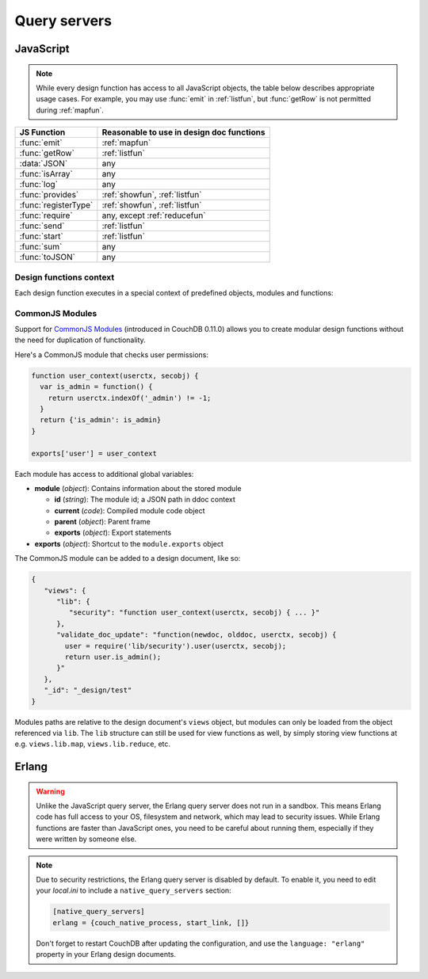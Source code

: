 .. Licensed under the Apache License, Version 2.0 (the "License"); you may not
.. use this file except in compliance with the License. You may obtain a copy of
.. the License at
..
..   http://www.apache.org/licenses/LICENSE-2.0
..
.. Unless required by applicable law or agreed to in writing, software
.. distributed under the License is distributed on an "AS IS" BASIS, WITHOUT
.. WARRANTIES OR CONDITIONS OF ANY KIND, either express or implied. See the
.. License for the specific language governing permissions and limitations under
.. the License.

.. default-domain:: js

=============
Query servers
=============

.. _queryserver_js:

JavaScript
==========

.. note:: While every design function has access to all JavaScript objects,
   the table below describes appropriate usage cases. For example,
   you may use :func:`emit` in :ref:`listfun`, but :func:`getRow` is not permitted during :ref:`mapfun`.

+--------------------------------+---------------------------------------------+
| JS Function                    | Reasonable to use in design doc functions   |
+================================+=============================================+
| :func:`emit`                   | :ref:`mapfun`                               |
+--------------------------------+---------------------------------------------+
| :func:`getRow`                 | :ref:`listfun`                              |
+--------------------------------+---------------------------------------------+
| :data:`JSON`                   | any                                         |
+--------------------------------+---------------------------------------------+
| :func:`isArray`                | any                                         |
+--------------------------------+---------------------------------------------+
| :func:`log`                    | any                                         |
+--------------------------------+---------------------------------------------+
| :func:`provides`               | :ref:`showfun`, :ref:`listfun`              |
+--------------------------------+---------------------------------------------+
| :func:`registerType`           | :ref:`showfun`, :ref:`listfun`              |
+--------------------------------+---------------------------------------------+
| :func:`require`                | any, except :ref:`reducefun`                |
+--------------------------------+---------------------------------------------+
| :func:`send`                   | :ref:`listfun`                              |
+--------------------------------+---------------------------------------------+
| :func:`start`                  | :ref:`listfun`                              |
+--------------------------------+---------------------------------------------+
| :func:`sum`                    | any                                         |
+--------------------------------+---------------------------------------------+
| :func:`toJSON`                 | any                                         |
+--------------------------------+---------------------------------------------+

Design functions context
------------------------

Each design function executes in a special context of predefined objects,
modules and functions:


.. function:: emit(key, value)

   Emits a `key`-`value` pair for further processing by CouchDB after the map
   function is done.

   :param key: The view key
   :param value: The `key`'s associated value

   .. code-block:: javascript

      function(doc){
        emit(doc._id, doc._rev);
      }


.. function:: getRow()

   Extracts the next row from a related view result.

   :return: View result row
   :rtype: object

   .. code-block:: javascript

      function(head, req){
        send('[');
        row = getRow();
        if (row){
          send(toJSON(row));
          while(row = getRow()){
            send(',');
            send(toJSON(row));
          }
        }
        return ']';
      }


.. data:: JSON

   `JSON2 <https://git-wip-us.apache.org/repos/asf?p=couchdb.git;a=blob;f=share/server/json2.js>`_
   object.


.. function:: isArray(obj)

   A helper function to check if the provided value is an `Array`.

   :param obj: Any Javascript value
   :return: ``true`` if `obj` is `Array`-typed, ``false`` otherwise
   :rtype: boolean


.. function:: log(message)

   Log a message to the CouchDB log (at the `INFO` level).

   :param message: Message to be logged

   .. code-block:: javascript

      function(doc){
        log('Procesing doc ' + doc['_id']);
        emit(doc['_id'], null);
      }

   After the map function has run, the following line can be found in CouchDB
   logs (e.g. at `/var/log/couchdb/couch.log`):

   .. code-block:: text

      [Sat, 03 Nov 2012 17:38:02 GMT] [info] [<0.7543.0>] OS Process #Port<0.3289> Log :: Processing doc 8d300b86622d67953d102165dbe99467


.. function:: provides(key, func)

   Registers callable handler for specified MIME key.

   :param key: MIME key previously defined by :func:`registerType`
   :param func: MIME type handler


.. function:: registerType(key, *mimes)

   Registers list of MIME types by associated `key`.

   :param key: MIME types
   :param mimes: MIME types enumeration

   Predefined mappings (`key`-`array`):

   - **all**: ``*/*``
   - **text**: ``text/plain; charset=utf-8``, ``txt``
   - **html**: ``text/html; charset=utf-8``
   - **xhtml**: ``application/xhtml+xml``, ``xhtml``
   - **xml**: ``application/xml``, ``text/xml``, ``application/x-xml``
   - **js**: ``text/javascript``, ``application/javascript``,
     ``application/x-javascript``
   - **css**: ``text/css``
   - **ics**: ``text/calendar``
   - **csv**: ``text/csv``
   - **rss**: ``application/rss+xml``
   - **atom**: ``application/atom+xml``
   - **yaml**: ``application/x-yaml``, ``text/yaml``
   - **multipart_form**: ``multipart/form-data``
   - **url_encoded_form**: ``application/x-www-form-urlencoded``
   - **json**: ``application/json``, ``text/x-json``


.. function:: require(path)

   Loads CommonJS module by a specified `path`. The path should not start with
   a slash.

   :param path: A CommonJS module path started from design document root
   :return: Exported statements


.. function:: send(chunk)

   Sends a single string `chunk` in response.

   :param chunk: Text chunk

   .. code-block:: javascript

      function(head, req){
        send('Hello,');
        send(' ');
        send('Couch');
        return !
      }


.. function:: start(init_resp)

   Initiates chunked response. As an option, a custom
   :ref:`response <response_object>` object may be sent at this point.
   For `list`-functions only!

   .. note::
   
      list functions may set the `HTTP response code` and `headers` by calling
      this function. This function must be called before :func:`send`,
      :func:`getRow` or a `return` statement; otherwise, the query server will
      implicitly call this function with the empty object (``{}``).

   .. code-block:: javascript

      function(head, req){
        start({
          "code": 302,
          "headers": {
            "Location": "http://couchdb.apache.org"
          }
        });
        return "Relax!";
      }


.. function:: sum(arr)

   Sum `arr`'s items.

   :param arr: Array of numbers
   :rtype: number


.. function:: toJSON(obj)

   Encodes `obj` to JSON string. This is an alias for the ``JSON.stringify``
   method.

   :param obj: JSON encodable object
   :return: JSON string

.. _commonjs:

CommonJS Modules
----------------

Support for `CommonJS Modules <http://wiki.commonjs.org/wiki/Modules/1.1.1>`_
(introduced in CouchDB 0.11.0) allows you to create modular design functions
without the need for duplication of functionality.

Here's a CommonJS module that checks user permissions:

.. code-block:: javascript

    function user_context(userctx, secobj) {
      var is_admin = function() {
        return userctx.indexOf('_admin') != -1;
      }
      return {'is_admin': is_admin}
    }

    exports['user'] = user_context

Each module has access to additional global variables:

- **module** (`object`): Contains information about the stored module

  - **id** (`string`): The module id; a JSON path in ddoc context
  - **current** (`code`): Compiled module code object
  - **parent** (`object`): Parent frame
  - **exports** (`object`): Export statements

- **exports** (`object`): Shortcut to the ``module.exports`` object

The CommonJS module can be added to a design document, like so:

.. code-block:: javascript

    {
       "views": {
          "lib": {
             "security": "function user_context(userctx, secobj) { ... }"
          },
          "validate_doc_update": "function(newdoc, olddoc, userctx, secobj) {
            user = require('lib/security').user(userctx, secobj);
            return user.is_admin();
          }"
       },
       "_id": "_design/test"
    }

Modules paths are relative to the design document's ``views`` object, but
modules can only be loaded from the object referenced via ``lib``. The
``lib`` structure can still be used for view functions as well, by simply
storing view functions at e.g. ``views.lib.map``, ``views.lib.reduce``, etc.

.. _queryserver_erlang:

Erlang
======

.. warning::

   Unlike the JavaScript query server, the Erlang query server does not
   run in a sandbox. This means Erlang code has full access to your OS,
   filesystem and network, which may lead to security issues. While Erlang
   functions are faster than JavaScript ones, you need to be careful
   about running them, especially if they were written by someone else.


.. note::

   Due to security restrictions, the Erlang query server is disabled by
   default. To enable it, you need to edit your `local.ini` to include a
   ``native_query_servers`` section:

   .. code-block:: ini

      [native_query_servers]
      erlang = {couch_native_process, start_link, []}

   Don't forget to restart CouchDB after updating the configuration, and
   use the ``language: "erlang"`` property in your Erlang design documents.


.. function:: Emit(Id, Value)

   Emits `key`-`value` pairs to view indexer process.

   .. code-block:: erlang

      fun({Doc}) ->
        <<K,_/binary>> = proplists:get_value(<<"_rev">>, Doc, null),
        V = proplists:get_value(<<"_id">>, Doc, null),
        Emit(<<K>>, V)
      end.


.. function:: FoldRows(Fun, Acc)

   Helper to iterate over all rows in a list function.

   :param Fun: Function object.
   :param Acc: The value previously returned by `Fun`.

   .. code-block:: erlang

      fun(Head, {Req}) ->
        Fun = fun({Row}, Acc) ->
          Id = couch_util:get_value(<<"id">>, Row),
          Send(list_to_binary(io_lib:format("Previous doc id: ~p~n", [Acc]))),
          Send(list_to_binary(io_lib:format("Current  doc id: ~p~n", [Id]))),
          {ok, Id}
        end,
        FoldRows(Fun, nil),
        ""
      end.


.. function:: GetRow()

   Retrieves the next row from a related view result.

   .. code-block:: erlang

      %% FoldRows background implementation.
      %% https://git-wip-us.apache.org/repos/asf?p=couchdb.git;a=blob;f=src/couchdb/couch_native_process.erl;hb=HEAD#l368
      %%
      foldrows(GetRow, ProcRow, Acc) ->
        case GetRow() of
          nil ->
            {ok, Acc};
          Row ->
            case (catch ProcRow(Row, Acc)) of
              {ok, Acc2} ->
                foldrows(GetRow, ProcRow, Acc2);
              {stop, Acc2} ->
                {ok, Acc2}
            end
      end.

.. function:: Log(Msg)

   :param Msg: Log a message at the `INFO` level.

   .. code-block:: erlang

      fun({Doc}) ->
        <<K,_/binary>> = proplists:get_value(<<"_rev">>, Doc, null),
        V = proplists:get_value(<<"_id">>, Doc, null),
        Log(lists:flatten(io_lib:format("Hello from ~s doc!", [V]))),
        Emit(<<K>>, V)
      end.

   After the map function has run, the following line can be found in
   CouchDB logs (e.g. at `/var/log/couchdb/couch.log`):

   .. code-block:: text

      [Sun, 04 Nov 2012 11:33:58 GMT] [info] [<0.9144.2>] Hello from 8d300b86622d67953d102165dbe99467 doc!


.. function:: Send(Chunk)

   Sends a single string `Chunk` in response.

   .. code-block:: erlang

      fun(Head, {Req}) ->
        Send("Hello,"),
        Send(" "),
        Send("Couch"),
        "!"
      end.

   The function above produces the following response:

   .. code-block:: text

      Hello, Couch!


.. function:: Start(Headers)

   :param Headers: Proplist of :ref:`response object<response_object>`.

   Initialize :ref:`listfun` response. At this point, response code and headers
   may be defined. For example, this function redirects to the CouchDB web site:

   .. code-block:: erlang

      fun(Head, {Req}) ->
        Start({[{<<"code">>, 302},
                {<<"headers">>, {[
                  {<<"Location">>, <<"http://couchdb.apache.org">>}]
                }}
              ]}),
        "Relax!"
      end.
